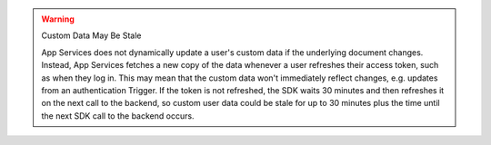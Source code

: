 .. warning:: Custom Data May Be Stale
   
   App Services does not dynamically update a user's custom data if the
   underlying document changes. Instead, App Services fetches a new copy
   of the data whenever a user refreshes their access token, such as
   when they log in. This may mean that the custom data won't
   immediately reflect changes, e.g. updates from an authentication
   Trigger. If the token is not refreshed, the SDK waits 
   30 minutes and then refreshes it on the next call to the backend, so custom user 
   data could be stale for up to 30 minutes plus the time until the next SDK 
   call to the backend occurs.